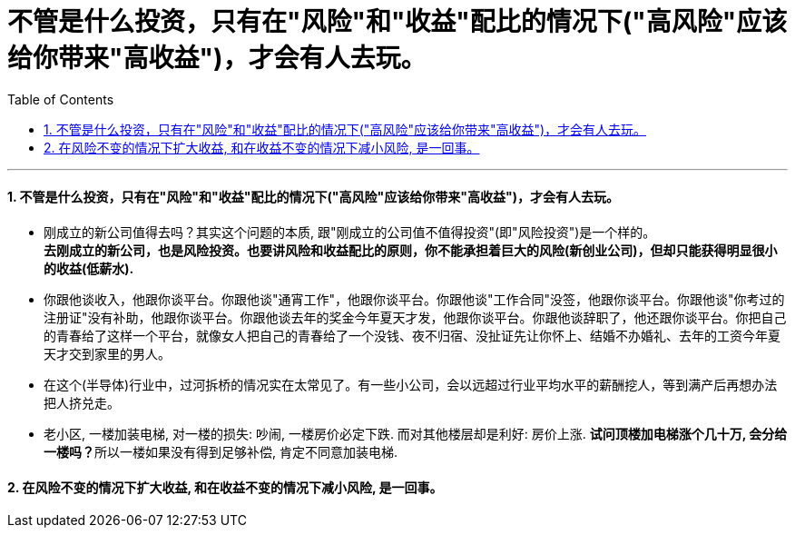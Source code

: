 
= 不管是什么投资，只有在"风险"和"收益"配比的情况下("高风险"应该给你带来"高收益")，才会有人去玩。
:toc: left
:toclevels: 3
:sectnums:

'''

==== 不管是什么投资，只有在"风险"和"收益"配比的情况下("高风险"应该给你带来"高收益")，才会有人去玩。


- 刚成立的新公司值得去吗？其实这个问题的本质, 跟"刚成立的公司值不值得投资"(即"风险投资")是一个样的。 +
*去刚成立的新公司，也是风险投资。也要讲风险和收益配比的原则，你不能承担着巨大的风险(新创业公司)，但却只能获得明显很小的收益(低薪水).*

- 你跟他谈收入，他跟你谈平台。你跟他谈"通宵工作"，他跟你谈平台。你跟他谈"工作合同"没签，他跟你谈平台。你跟他谈"你考过的注册证"没有补助，他跟你谈平台。你跟他谈去年的奖金今年夏天才发，他跟你谈平台。你跟他谈辞职了，他还跟你谈平台。你把自己的青春给了这样一个平台，就像女人把自己的青春给了一个没钱、夜不归宿、没扯证先让你怀上、结婚不办婚礼、去年的工资今年夏天才交到家里的男人。

- 在这个(半导体)行业中，过河拆桥的情况实在太常见了。有一些小公司，会以远超过行业平均水平的薪酬挖人，等到满产后再想办法把人挤兑走。

- 老小区, 一楼加装电梯, 对一楼的损失: 吵闹, 一楼房价必定下跌. 而对其他楼层却是利好: 房价上涨. **试问顶楼加电梯涨个几十万, 会分给一楼吗？**所以一楼如果没有得到足够补偿, 肯定不同意加装电梯.

==== 在风险不变的情况下扩大收益, 和在收益不变的情况下减小风险, 是一回事。

